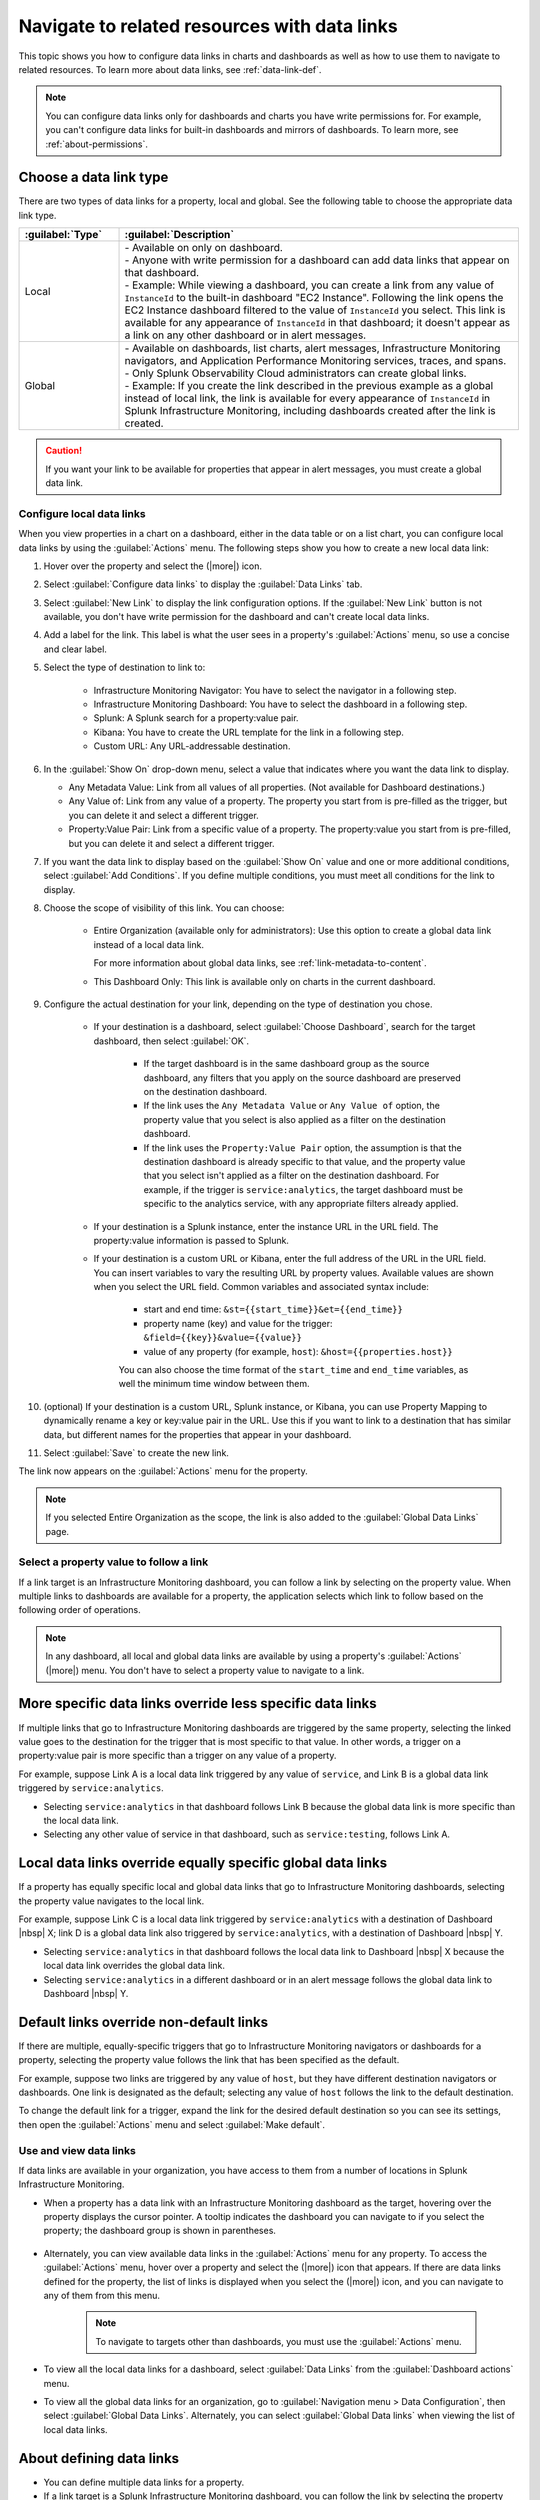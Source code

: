 .. _navigate-with-data-links:

*****************************************************************
Navigate to related resources with data links
*****************************************************************



.. meta::
  	:description: Data links help you get additional insights and resolve issues faster by tapping into the right data in the right system at the right time. Data links accomplish this by giving you seamless and context-aware transitions between Splunk Infrastructure Monitoring dashboards and third party software you use.

This topic shows you how to configure data links in charts and dashboards as well as how to use them to navigate to related resources. To learn more about data links, see :ref:`data-link-def`.

.. note::
    You can configure data links only for dashboards and charts you have write permissions for. For example, you can't configure data links for built-in dashboards and mirrors of dashboards. To learn more, see :ref:`about-permissions`.

.. _local-global:

Choose a data link type
-------------------------------

There are two types of data links for a property, local and global. See the following table to choose the appropriate data link type.


.. list-table::
   :header-rows: 1
   :widths: 20 80

   * - :guilabel:`Type`
     - :guilabel:`Description`
  
   * - Local
     - | - Available on only on dashboard.
       | - Anyone with write permission for a dashboard can add data links that appear on that dashboard.
       | - Example: While viewing a dashboard, you can create a link from any value of ``InstanceId`` to the built-in dashboard "EC2 Instance". Following the link opens the EC2 Instance dashboard filtered to the value of ``InstanceId`` you select. This link is available for any appearance of ``InstanceId`` in that dashboard; it doesn't appear as a link on any other dashboard or in alert messages.
   
   * - Global
     - | - Available on dashboards, list charts, alert messages, Infrastructure Monitoring navigators, and Application Performance Monitoring services, traces, and spans.
       | - Only Splunk Observability Cloud administrators can create global links.
       | - Example: If you create the link described in the previous example as a global instead of local link, the link is available for every appearance of ``InstanceId`` in Splunk Infrastructure Monitoring, including dashboards created after the link is created.
   

.. caution::  If you want your link to be available for properties that appear in alert messages, you must create a global data link.


.. _local-links:

Configure local data links
=============================================================================

When you view properties in a chart on a dashboard, either in the data table or on a list chart, you can configure local data links by using the :guilabel:`Actions` menu. The following steps show you how to create a new local data link:

#. Hover over the property and select the (|more|) icon.

#. Select :guilabel:`Configure data links` to display the :guilabel:`Data Links` tab.

#. Select :guilabel:`New Link` to display the link configuration options. If the :guilabel:`New Link` button is not available, you don't have write permission for the dashboard and can't create local data links.

#. Add a label for the link. This label is what the user sees in a property's :guilabel:`Actions` menu, so use a concise and clear label.

#. Select the type of destination to link to:

    - Infrastructure Monitoring Navigator: You have to select the navigator in a following step.
    - Infrastructure Monitoring Dashboard: You have to select the dashboard in a following step.
    - Splunk: A Splunk search for a property:value pair.
    - Kibana: You have to create the URL template for the link in a following step.
    - Custom URL: Any URL-addressable destination.

#.  In the :guilabel:`Show On` drop-down menu, select a value that indicates where you want the data link to display.

    - Any Metadata Value: Link from all values of all properties. (Not available for Dashboard destinations.)
    - Any Value of: Link from any value of a property. The property you start from is pre-filled as the trigger, but you can delete it and select a different trigger.
    - Property:Value Pair: Link from a specific value of a property. The property:value you start from is pre-filled, but you can delete it and select a different trigger.

#. If you want the data link to display based on the :guilabel:`Show On` value and one or more additional conditions, select :guilabel:`Add Conditions`. If you define multiple conditions, you must meet all conditions for the link to display.

#. Choose the scope of visibility of this link. You can choose:

    - Entire Organization (available only for administrators): Use this option to create a global data link instead of a local data link.

      For more information about global data links, see :ref:`link-metadata-to-content`.

    - This Dashboard Only: This link is available only on charts in the current dashboard.

#. Configure the actual destination for your link, depending on the type of destination you chose.

    - If your destination is a dashboard, select :guilabel:`Choose Dashboard`, search for the target dashboard, then select :guilabel:`OK`.

        - If the target dashboard is in the same dashboard group as the source dashboard, any filters that you apply on the source dashboard are preserved on the destination dashboard.

        - If the link uses the ``Any Metadata Value`` or ``Any Value of`` option, the property value that you select is also applied as a filter on the destination dashboard.

        - If the link uses the ``Property:Value Pair`` option, the assumption is that the destination dashboard is already specific to that value, and the property value that you select isn't applied as a filter on the destination dashboard. For example, if the trigger is ``service:analytics``, the target dashboard must be specific to the analytics service, with any appropriate filters already applied.

    - If your destination is a Splunk instance, enter the instance URL in the URL field. The property:value information is passed to Splunk.

    - If your destination is a custom URL or Kibana, enter the full address of the URL in the URL field. You can insert variables to vary the resulting URL by property values. Available values are shown when you select the URL field. Common variables and associated syntax include:

        - start and end time: ``&st={{start_time}}&et={{end_time}}``
        - property name (key) and value for the trigger: ``&field={{key}}&value={{value}}``
        - value of any property (for example, ``host``): ``&host={{properties.host}}``

	You can also choose the time format of the ``start_time`` and ``end_time`` variables, as well the minimum time window between them.

#. (optional) If your destination is a custom URL, Splunk instance, or Kibana, you can use Property Mapping to dynamically rename a key or key:value pair in the URL. Use this if you want to link to a destination that has similar data, but different names for the properties that appear in your dashboard.

#. Select :guilabel:`Save` to create the new link.

The link now appears on the :guilabel:`Actions` menu for the property.

.. note:: If you selected Entire Organization as the scope, the link is also added to the :guilabel:`Global Data Links` page.


.. _click-on-link:

Select a property value to follow a link
=============================================================================

If a link target is an Infrastructure Monitoring dashboard, you can follow a link by selecting on the property value. When multiple links to dashboards are available for a property, the application selects which link to follow based on the following order of operations.

.. note:: In any dashboard, all local and global data links are available by using a property's :guilabel:`Actions` (|more|) menu. You don't have to select a property value to navigate to a link.

More specific data links override less specific data links
----------------------------------------------------------------------------------

If multiple links that go to Infrastructure Monitoring dashboards are triggered by the same property, selecting the linked value goes to the destination for the trigger that is most specific to that value. In other words, a trigger on a property:value pair is more specific than a trigger on any value of a property.

For example, suppose Link A is a local data link triggered by any value of ``service``, and Link B is a global data link triggered by ``service:analytics``.

- Selecting ``service:analytics`` in that dashboard follows Link B because the global data link is more specific than the local data link.
- Selecting any other value of service in that dashboard, such as ``service:testing``, follows Link A.


Local data links override equally specific global data links
----------------------------------------------------------------------------------

If a property has equally specific local and global data links that go to Infrastructure Monitoring dashboards, selecting the property value navigates to the local link.

For example, suppose Link C is a local data link triggered by ``service:analytics`` with a destination of Dashboard |nbsp| X; link D is a global data link also triggered by ``service:analytics``, with a destination of Dashboard |nbsp| Y.

- Selecting ``service:analytics`` in that dashboard follows the local data link to Dashboard |nbsp| X because the local data link overrides the global data link.
- Selecting ``service:analytics`` in a different dashboard or in an alert message follows the global data link to Dashboard |nbsp| Y.


.. _default-links:

Default links override non-default links
----------------------------------------------------------------------------------

If there are multiple, equally-specific triggers that go to Infrastructure Monitoring navigators or dashboards for a property, selecting the property value follows the link that has been specified as the default.

For example, suppose two links are triggered by any value of ``host``, but they have different destination navigators or dashboards. One link is designated as the default; selecting any value of ``host`` follows the link to the default destination.

To change the default link for a trigger, expand the link for the desired default destination so you can see its settings, then open the :guilabel:`Actions` menu and select :guilabel:`Make default`.

Use and view data links
=============================================================================

If data links are available in your organization, you have access to them from a number of locations in Splunk Infrastructure Monitoring.

- When a property has a data link with an Infrastructure Monitoring dashboard as the target, hovering over the property displays the cursor pointer. A tooltip indicates the dashboard you can navigate to if you select the property; the dashboard group is shown in parentheses.

    .. image:: /_images/images-data-links/link-tooltip.png
        :width: 40%
        :alt: This image shows the tooltip that appears when you hover over over a property that has a data link.

- Alternately, you can view available data links in the :guilabel:`Actions` menu for any property. To access the :guilabel:`Actions` menu, hover over a property and select the (|more|) icon that appears. If there are data links defined for the property, the list of links is displayed when you select the (|more|) icon, and you can navigate to any of them from this menu.

    .. note:: To navigate to targets other than dashboards, you must use the :guilabel:`Actions` menu.

- To view all the local data links for a dashboard, select :guilabel:`Data Links` from the :guilabel:`Dashboard actions` menu.
- To view all the global data links for an organization, go to :guilabel:`Navigation menu > Data Configuration`, then select :guilabel:`Global Data Links`. Alternately, you can select :guilabel:`Global Data links` when viewing the list of local data links.

.. _about-links:

About defining data links
----------------------------------------------------------------------------------

- You can define multiple data links for a property.

- If a link target is a Splunk Infrastructure Monitoring dashboard, you can follow the link by selecting the property value.

- If a property is linked to multiple target navigators or dashboards, a few factors determine which navigators or dashboards are opened when you select the property value; see :ref:`click-on-link`.

- If your organization has the permissions feature available, you can define or remove local data links only if you have write permissions for the source dashboard. However, you don't need write permissions for the target dashboard. To learn more, see :ref:`about-permissions`.

- You must be an administrator to define or remove global data links. However, anyone can view the list of existing global data links.

- If you create a link from a location other than a chart, such as from a navigator or an alert message, you can only create a global data link.

|br|
